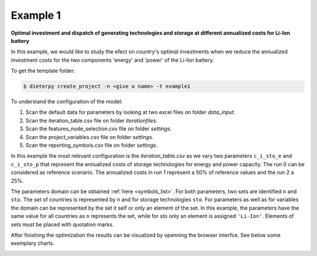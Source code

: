 .. _example1:

Example 1
---------

**Optimal investment and dispatch of generating technologies and storage at different annualized costs for Li-Ion battery**

In this example, we would like to study the efect on country's optimal investments when we reduce the annualized investment costs for the two components 'energy' and 'power' of the Li-Ion battery.

To get the template folder:

.. code-block:: bash

    $ dieterpy create_project -n <give a name> -t example1

To understand the configuration of the model:

1. Scan the default data for parameters by looking at two excel files on folder `data_input`.
2. Scan the iteration_table.csv file on folder `iterationfiles`.
3. Scan the features_node_selection.csv file on folder `settings`.
4. Scan the project_variables.csv file on folder `settings`.
5. Scan the reporting_symbols.csv file on folder `settings`.

In this example the most relevant configuration is the `iteration_table.csv` as we vary two parameters ``c_i_sto_e`` and ``c_i_sto_p`` that represent the annualized costs of storage technologies for energy and power capacity. The run 0 can be considered as reference scenario. The annualized costs in run 1 represent a 50% of reference values and the run 2 a 25%.

The parameters domain can be obtained :ref:`here <symbols_list>`. For both parameters, two sets are identified ``n`` and ``sto``. The set of countries is represented by ``n`` and for storage technologies ``sto``. For parameters as well as for variables the domain can be represented by the set it self or only an element of the set. In this example, the parameters have the same value for all countries as ``n`` represents the set, while for sto only an element is assigned ``'Li-Ion'``. Elements of sets must be placed with quotation marks.

After finishing the optimization the results can be visualized by openning the browser interfce. See below some exemplary charts.

.. image:: ./eg1/summary.png
    :alt: Summary
    :align: center

.. image:: ./eg1/capacities_overall.png
    :alt: Overall power capacity and energy capacity
    :align: center

.. image:: ./eg1/tech_capacity_country.png
    :alt: Generating technology power capacity by country
    :align: center

.. image:: ./eg1/tech_generation_overall.png
    :alt: Overall electricity generatarion by technology
    :align: center

.. image:: ./eg1/import-export_lines.png
    :alt: Import and export of electricty through transmission lines
    :align: center

.. image:: ./eg1/rldc_DE_2.png
    :alt: Residual load curve by technology for S02 Germany (DE)
    :align: center
